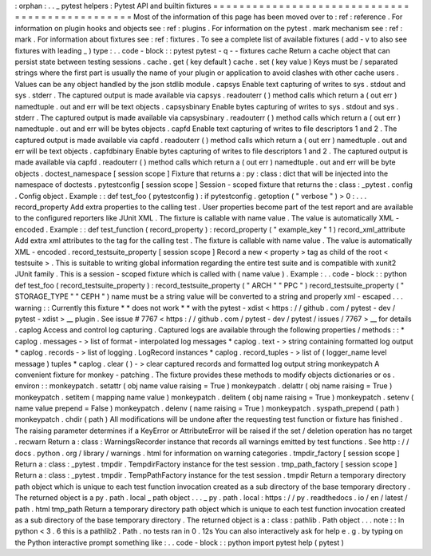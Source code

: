 :
orphan
:
.
.
_
pytest
helpers
:
Pytest
API
and
builtin
fixtures
=
=
=
=
=
=
=
=
=
=
=
=
=
=
=
=
=
=
=
=
=
=
=
=
=
=
=
=
=
=
=
=
=
=
=
=
=
=
=
=
=
=
=
=
=
=
=
=
Most
of
the
information
of
this
page
has
been
moved
over
to
:
ref
:
reference
.
For
information
on
plugin
hooks
and
objects
see
:
ref
:
plugins
.
For
information
on
the
pytest
.
mark
mechanism
see
:
ref
:
mark
.
For
information
about
fixtures
see
:
ref
:
fixtures
.
To
see
a
complete
list
of
available
fixtures
(
add
-
v
to
also
see
fixtures
with
leading
_
)
type
:
.
.
code
-
block
:
:
pytest
pytest
-
q
-
-
fixtures
cache
Return
a
cache
object
that
can
persist
state
between
testing
sessions
.
cache
.
get
(
key
default
)
cache
.
set
(
key
value
)
Keys
must
be
/
separated
strings
where
the
first
part
is
usually
the
name
of
your
plugin
or
application
to
avoid
clashes
with
other
cache
users
.
Values
can
be
any
object
handled
by
the
json
stdlib
module
.
capsys
Enable
text
capturing
of
writes
to
sys
.
stdout
and
sys
.
stderr
.
The
captured
output
is
made
available
via
capsys
.
readouterr
(
)
method
calls
which
return
a
(
out
err
)
namedtuple
.
out
and
err
will
be
text
objects
.
capsysbinary
Enable
bytes
capturing
of
writes
to
sys
.
stdout
and
sys
.
stderr
.
The
captured
output
is
made
available
via
capsysbinary
.
readouterr
(
)
method
calls
which
return
a
(
out
err
)
namedtuple
.
out
and
err
will
be
bytes
objects
.
capfd
Enable
text
capturing
of
writes
to
file
descriptors
1
and
2
.
The
captured
output
is
made
available
via
capfd
.
readouterr
(
)
method
calls
which
return
a
(
out
err
)
namedtuple
.
out
and
err
will
be
text
objects
.
capfdbinary
Enable
bytes
capturing
of
writes
to
file
descriptors
1
and
2
.
The
captured
output
is
made
available
via
capfd
.
readouterr
(
)
method
calls
which
return
a
(
out
err
)
namedtuple
.
out
and
err
will
be
byte
objects
.
doctest_namespace
[
session
scope
]
Fixture
that
returns
a
:
py
:
class
:
dict
that
will
be
injected
into
the
namespace
of
doctests
.
pytestconfig
[
session
scope
]
Session
-
scoped
fixture
that
returns
the
:
class
:
_pytest
.
config
.
Config
object
.
Example
:
:
def
test_foo
(
pytestconfig
)
:
if
pytestconfig
.
getoption
(
"
verbose
"
)
>
0
:
.
.
.
record_property
Add
extra
properties
to
the
calling
test
.
User
properties
become
part
of
the
test
report
and
are
available
to
the
configured
reporters
like
JUnit
XML
.
The
fixture
is
callable
with
name
value
.
The
value
is
automatically
XML
-
encoded
.
Example
:
:
def
test_function
(
record_property
)
:
record_property
(
"
example_key
"
1
)
record_xml_attribute
Add
extra
xml
attributes
to
the
tag
for
the
calling
test
.
The
fixture
is
callable
with
name
value
.
The
value
is
automatically
XML
-
encoded
.
record_testsuite_property
[
session
scope
]
Record
a
new
<
property
>
tag
as
child
of
the
root
<
testsuite
>
.
This
is
suitable
to
writing
global
information
regarding
the
entire
test
suite
and
is
compatible
with
xunit2
JUnit
family
.
This
is
a
session
-
scoped
fixture
which
is
called
with
(
name
value
)
.
Example
:
.
.
code
-
block
:
:
python
def
test_foo
(
record_testsuite_property
)
:
record_testsuite_property
(
"
ARCH
"
"
PPC
"
)
record_testsuite_property
(
"
STORAGE_TYPE
"
"
CEPH
"
)
name
must
be
a
string
value
will
be
converted
to
a
string
and
properly
xml
-
escaped
.
.
.
warning
:
:
Currently
this
fixture
*
*
does
not
work
*
*
with
the
pytest
-
xdist
<
https
:
/
/
github
.
com
/
pytest
-
dev
/
pytest
-
xdist
>
__
plugin
.
See
issue
#
7767
<
https
:
/
/
github
.
com
/
pytest
-
dev
/
pytest
/
issues
/
7767
>
__
for
details
.
caplog
Access
and
control
log
capturing
.
Captured
logs
are
available
through
the
following
properties
/
methods
:
:
*
caplog
.
messages
-
>
list
of
format
-
interpolated
log
messages
*
caplog
.
text
-
>
string
containing
formatted
log
output
*
caplog
.
records
-
>
list
of
logging
.
LogRecord
instances
*
caplog
.
record_tuples
-
>
list
of
(
logger_name
level
message
)
tuples
*
caplog
.
clear
(
)
-
>
clear
captured
records
and
formatted
log
output
string
monkeypatch
A
convenient
fixture
for
monkey
-
patching
.
The
fixture
provides
these
methods
to
modify
objects
dictionaries
or
os
.
environ
:
:
monkeypatch
.
setattr
(
obj
name
value
raising
=
True
)
monkeypatch
.
delattr
(
obj
name
raising
=
True
)
monkeypatch
.
setitem
(
mapping
name
value
)
monkeypatch
.
delitem
(
obj
name
raising
=
True
)
monkeypatch
.
setenv
(
name
value
prepend
=
False
)
monkeypatch
.
delenv
(
name
raising
=
True
)
monkeypatch
.
syspath_prepend
(
path
)
monkeypatch
.
chdir
(
path
)
All
modifications
will
be
undone
after
the
requesting
test
function
or
fixture
has
finished
.
The
raising
parameter
determines
if
a
KeyError
or
AttributeError
will
be
raised
if
the
set
/
deletion
operation
has
no
target
.
recwarn
Return
a
:
class
:
WarningsRecorder
instance
that
records
all
warnings
emitted
by
test
functions
.
See
http
:
/
/
docs
.
python
.
org
/
library
/
warnings
.
html
for
information
on
warning
categories
.
tmpdir_factory
[
session
scope
]
Return
a
:
class
:
_pytest
.
tmpdir
.
TempdirFactory
instance
for
the
test
session
.
tmp_path_factory
[
session
scope
]
Return
a
:
class
:
_pytest
.
tmpdir
.
TempPathFactory
instance
for
the
test
session
.
tmpdir
Return
a
temporary
directory
path
object
which
is
unique
to
each
test
function
invocation
created
as
a
sub
directory
of
the
base
temporary
directory
.
The
returned
object
is
a
py
.
path
.
local
_
path
object
.
.
.
_
py
.
path
.
local
:
https
:
/
/
py
.
readthedocs
.
io
/
en
/
latest
/
path
.
html
tmp_path
Return
a
temporary
directory
path
object
which
is
unique
to
each
test
function
invocation
created
as
a
sub
directory
of
the
base
temporary
directory
.
The
returned
object
is
a
:
class
:
pathlib
.
Path
object
.
.
.
note
:
:
In
python
<
3
.
6
this
is
a
pathlib2
.
Path
.
no
tests
ran
in
0
.
12s
You
can
also
interactively
ask
for
help
e
.
g
.
by
typing
on
the
Python
interactive
prompt
something
like
:
.
.
code
-
block
:
:
python
import
pytest
help
(
pytest
)
